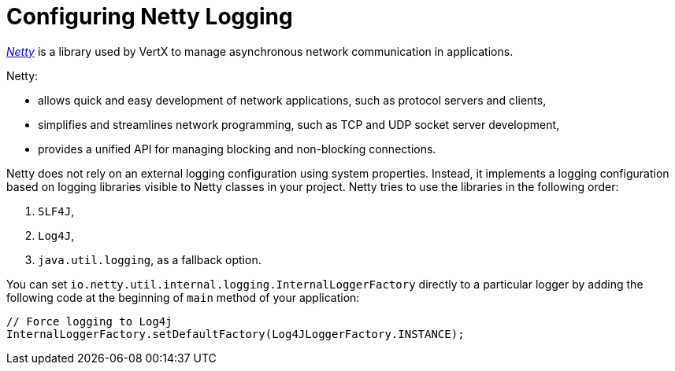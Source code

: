 
[#_configure-netty-logging-vertx]
= Configuring Netty Logging

link:http://netty.io/wiki/user-guide-for-4.x.html[_Netty_^] is a library used by VertX to manage asynchronous network communication in applications.

Netty:

* allows quick and easy development of network applications, such as protocol servers and clients,
* simplifies and streamlines network programming, such as TCP and UDP socket server development,
* provides a unified API for managing blocking and non-blocking connections.

Netty does not rely on an external logging configuration using system properties.
Instead, it implements a logging configuration based on logging libraries visible to Netty classes in your project.
Netty tries to use the libraries in the following order:

. `SLF4J`,

. `Log4J`,

. `java.util.logging`, as a fallback option.

You can set `io.netty.util.internal.logging.InternalLoggerFactory` directly to a particular logger by adding the following code at the beginning of `main` method of your application:
//TODO: add context: where can the developer do this?
// at the beginning of the application's `main` method.


[source,java,options="nowrap",subs="attributes+"]
--
// Force logging to Log4j
InternalLoggerFactory.setDefaultFactory(Log4JLoggerFactory.INSTANCE);
--
